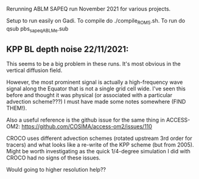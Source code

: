 Rerunning ABLM SAPEQ run November 2021 for various projects.

Setup to run easily on Gadi. To compile do ./compile_ROMS.sh. To run
do qsub pbs_sapeq_ABLMe.sub

** KPP BL depth noise 22/11/2021:

This seems to be a big problem in these runs. It's most obvious in the
vertical diffusion field. 

However, the most prominent signal is actually a high-frequency wave
signal along the Equator that is not a single grid cell wide. I've
seen this before and thought it was physical (or associated with a
particular advection scheme???) I must have made some notes somewhere
(FIND THEM!). 

Also a useful reference is the github issue for the same thing in
ACCESS-OM2: https://github.com/COSIMA/access-om2/issues/110

CROCO uses different advection schemes (rotated upstream 3rd order for
tracers) and what looks like a re-write of the KPP scheme (but from
2005). Might be worth investigating as the quick 1/4-degree simulation
I did with CROCO had no signs of these issues.

Would going to higher resolution help??
